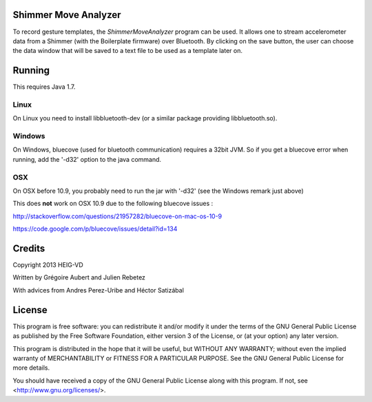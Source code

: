 Shimmer Move Analyzer
=====================
To record gesture templates, the `ShimmerMoveAnalyzer` program can be used. It
allows one to stream accelerometer data from a Shimmer (with the Boilerplate firmware)
over Bluetooth. By clicking on the save button, the user can choose the data
window that will be saved to a text file to be used as a template later on.

.. image:: docs/images/shimmer_window_small.png

.. image:: docs/images/capture_window_small.png

Running
=======
This requires Java 1.7.

Linux
-----
On Linux you need to install libbluetooth-dev (or a similar package providing
libbluetooth.so).

Windows
-------
On Windows, bluecove (used for bluetooth communication) requires a 32bit JVM.
So if you get a bluecove error when running, add the '-d32' option to the
java command.

OSX
---
On OSX before 10.9, you probably need to run the jar with '-d32' (see the
Windows remark just above)

This does **not** work on OSX 10.9 due to the following bluecove issues :

http://stackoverflow.com/questions/21957282/bluecove-on-mac-os-10-9

https://code.google.com/p/bluecove/issues/detail?id=134

Credits
=======
Copyright 2013 HEIG-VD

Written by Grégoire Aubert and Julien Rebetez

With advices from Andres Perez-Uribe and Héctor Satizábal

License
=======
This program is free software: you can redistribute it and/or modify
it under the terms of the GNU General Public License as published by
the Free Software Foundation, either version 3 of the License, or
(at your option) any later version.

This program is distributed in the hope that it will be useful,
but WITHOUT ANY WARRANTY; without even the implied warranty of
MERCHANTABILITY or FITNESS FOR A PARTICULAR PURPOSE.  See the
GNU General Public License for more details.

You should have received a copy of the GNU General Public License
along with this program.  If not, see <http://www.gnu.org/licenses/>.
